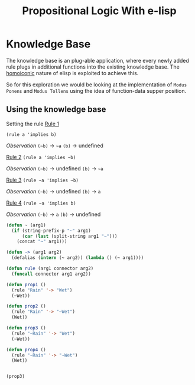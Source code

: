 #+TITLE: Propositional Logic With e-lisp
* Knowledge Base
The knowledge base is an plug-able application, where every newly added rule plugs in additional functions into the existing knowledge base. The [[https://en.wikipedia.org/wiki/Homoiconicity][homoiconic]] nature of elisp is exploited to achieve this.

So for this exploration we would be looking at the implementation of =Modus Ponens= and =Modus Tollens= using the idea of function-data supper position.
** Using the knowledge base
Setting the rule
_Rule 1_

=(rule a 'implies b)=

/Observation/
=(~b)= -> =~a=
=(b)= -> undefined


_Rule 2_
=(rule a 'implies ~b)=

/Observation/
=(~b)= -> undefined
=(b)= -> =~a=


_Rule 3_
=(rule ~a 'implies ~b)=

/Observation/
=(~b)= -> undefined
=(b)= -> =a=


_Rule 4_
=(rule ~a 'implies b)=

/Observation/
=(~b)= -> =a=
=(b)= -> undefined


#+begin_src emacs-lisp :session
  (defun ~ (arg1)
    (if (string-prefix-p "~" arg1)
        (car (last (split-string arg1 "~")))
      (concat "~" arg1)))

  (defun -> (arg1 arg2)
    (defalias (intern (~ arg2)) (lambda () (~ arg1))))

  (defun rule (arg1 connector arg2)
    (funcall connector arg1 arg2))
#+end_src

#+RESULTS:
: rule

#+begin_src emacs-lisp :session
  (defun prop1 ()
    (rule "Rain" '-> "Wet")
    (~Wet))

  (defun prop2 ()
    (rule "Rain" '-> "~Wet")
    (Wet))

  (defun prop3 ()
    (rule "~Rain" '-> "Wet")
    (~Wet))

  (defun prop4 ()
    (rule "~Rain" '-> "~Wet")
    (Wet))


#+end_src


#+RESULTS:
: prop4

#+begin_src emacs-lisp :session
  (prop3)
#+end_src

#+RESULTS:
: Rain

